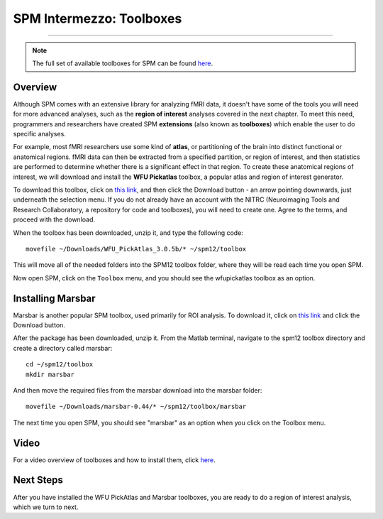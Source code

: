 .. _SPM_Intermezzo_Toolboxes:


=========================
SPM Intermezzo: Toolboxes
=========================

---------

.. note::

  The full set of available toolboxes for SPM can be found `here <https://www.fil.ion.ucl.ac.uk/spm/ext/>`__.

Overview
********

Although SPM comes with an extensive library for analyzing fMRI data, it doesn't have some of the tools you will need for more advanced analyses, such as the **region of interest** analyses covered in the next chapter. To meet this need, programmers and researchers have created SPM **extensions** (also known as **toolboxes**) which enable the user to do specific analyses.

For example, most fMRI researchers use some kind of **atlas**, or partitioning of the brain into distinct functional or anatomical regions. fMRI data can then be extracted from a specified partition, or region of interest, and then statistics are performed to determine whether there is a significant effect in that region. To create these anatomical regions of interest, we will download and install the **WFU Pickatlas** toolbox, a popular atlas and region of interest generator.

To download this toolbox, click on `this link <https://www.nitrc.org/projects/wfu_pickatlas/>`__, and then click the Download button - an arrow pointing downwards, just underneath the selection menu. If you do not already have an account with the NITRC (Neuroimaging Tools and Research Collaboratory, a repository for code and toolboxes), you will need to create one. Agree to the terms, and proceed with the download. 

When the toolbox has been downloaded, unzip it, and type the following code:

::

  movefile ~/Downloads/WFU_PickAtlas_3.0.5b/* ~/spm12/toolbox
  
This will move all of the needed folders into the SPM12 toolbox folder, where they will be read each time you open SPM.

Now open SPM, click on the ``Toolbox`` menu, and you should see the wfupickatlas toolbox as an option.


Installing Marsbar
******************

Marsbar is another popular SPM toolbox, used primarily for ROI analysis. To download it, click on `this link <https://sourceforge.net/projects/marsbar/files/>`__ and click the Download button.

After the package has been downloaded, unzip it. From the Matlab terminal, navigate to the spm12 toolbox directory and create a directory called marsbar:

::

  cd ~/spm12/toolbox
  mkdir marsbar
  
And then move the required files from the marsbar download into the marsbar folder:

::

  movefile ~/Downloads/marsbar-0.44/* ~/spm12/toolbox/marsbar
  
The next time you open SPM, you should see "marsbar" as an option when you click on the Toolbox menu.

Video
******

For a video overview of toolboxes and how to install them, click `here <https://www.youtube.com/watch?v=uO945o3yuL0>`__.

Next Steps
**********

After you have installed the WFU PickAtlas and Marsbar toolboxes, you are ready to do a region of interest analysis, which we turn to next.
